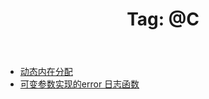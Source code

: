# -*- coding:utf-8 -*-

#+TITLE: Tag: @C

#+LANGUAGE:  zh
   + [[file:../c/malloc.org][动态内在分配]]
   + [[file:../c/error_log.org][可变参数实现的error 日志函数]]
